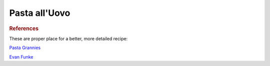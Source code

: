 .. index::
   single: pasta; uovo

Pasta all'Uovo
===============

.. ingredients::

   - 200 g farina 00
   - 2 eggs
   - 2 pinches of salt

.. procedure::

   Form a well with the flour, break the eggs in it. Add the salt.
   With a fork, slowly incorporate the flour into the egg.
   Once a shaggy dough is formed, start kneading by hand. Knead for 5-10 minutes,
   until the dough is elastic. Rest the dough in the fridge at least 30 minutes.
   Roll out with a pasta machine or a rolling pin.

   Do whatever you want with it.

.. rubric:: References

These are proper place for a better, more detailed recipe:

`Pasta Grannies <https://www.youtube.com/watch?v=qIdPHFpv2Sw>`_

`Evan Funke <https://www.youtube.com/watch?v=ALpTkBH3VOk&t=1488s>`_
